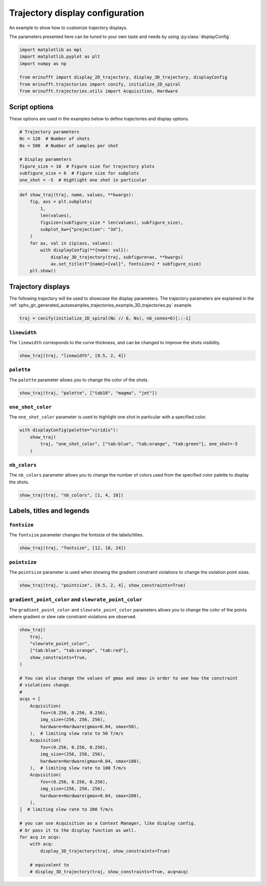 
.. DO NOT EDIT.
.. THIS FILE WAS AUTOMATICALLY GENERATED BY SPHINX-GALLERY.
.. TO MAKE CHANGES, EDIT THE SOURCE PYTHON FILE:
.. "generated/autoexamples/trajectories/example_display_config.py"
.. LINE NUMBERS ARE GIVEN BELOW.

.. only:: html

    .. note::
        :class: sphx-glr-download-link-note

        :ref:`Go to the end <sphx_glr_download_generated_autoexamples_trajectories_example_display_config.py>`
        to download the full example code. or to run this example in your browser via Binder

.. rst-class:: sphx-glr-example-title

.. _sphx_glr_generated_autoexamples_trajectories_example_display_config.py:


================================
Trajectory display configuration
================================

An example to show how to customize trajectory displays.

The parameters presented here can be tuned to your own taste and needs
by using :py:class:`displayConfig`.

.. GENERATED FROM PYTHON SOURCE LINES 11-20

.. code-block:: Python


    import matplotlib as mpl
    import matplotlib.pyplot as plt
    import numpy as np

    from mrinufft import display_2D_trajectory, display_3D_trajectory, displayConfig
    from mrinufft.trajectories import conify, initialize_2D_spiral
    from mrinufft.trajectories.utils import Acquisition, Hardware








.. GENERATED FROM PYTHON SOURCE LINES 21-24

Script options
==============
These options are used in the examples below to define trajectories and display options.

.. GENERATED FROM PYTHON SOURCE LINES 24-34

.. code-block:: Python


    # Trajectory parameters
    Nc = 120  # Number of shots
    Ns = 500  # Number of samples per shot

    # Display parameters
    figure_size = 10  # Figure size for trajectory plots
    subfigure_size = 6  # Figure size for subplots
    one_shot = -5  # Highlight one shot in particular








.. GENERATED FROM PYTHON SOURCE LINES 35-51

.. code-block:: Python



    def show_traj(traj, name, values, **kwargs):
        fig, axs = plt.subplots(
            1,
            len(values),
            figsize=(subfigure_size * len(values), subfigure_size),
            subplot_kw={"projection": "3d"},
        )
        for ax, val in zip(axs, values):
            with displayConfig(**{name: val}):
                display_3D_trajectory(traj, subfigure=ax, **kwargs)
                ax.set_title(f"{name}={val}", fontsize=2 * subfigure_size)
        plt.show()









.. GENERATED FROM PYTHON SOURCE LINES 52-58

Trajectory displays
===================

The following trajectory will be used to showcase the display parameters.
The trajectory parameters are explained in the
:ref:`sphx_glr_generated_autoexamples_trajectories_example_3D_trajectories.py` example.

.. GENERATED FROM PYTHON SOURCE LINES 59-62

.. code-block:: Python


    traj = conify(initialize_2D_spiral(Nc // 6, Ns), nb_cones=6)[::-1]








.. GENERATED FROM PYTHON SOURCE LINES 63-67

``linewidth``
-------------
The ``linewidth`` corresponds to the curve thickness, and can be changed
to improve the shots visibility.

.. GENERATED FROM PYTHON SOURCE LINES 67-69

.. code-block:: Python

    show_traj(traj, "linewidth", [0.5, 2, 4])




.. image-sg:: /generated/autoexamples/trajectories/images/sphx_glr_example_display_config_001.png
   :alt: linewidth=0.5, linewidth=2, linewidth=4
   :srcset: /generated/autoexamples/trajectories/images/sphx_glr_example_display_config_001.png
   :class: sphx-glr-single-img





.. GENERATED FROM PYTHON SOURCE LINES 70-73

``palette``
-----------
The ``palette`` parameter allows you to change the color of the shots.

.. GENERATED FROM PYTHON SOURCE LINES 73-75

.. code-block:: Python

    show_traj(traj, "palette", ["tab10", "magma", "jet"])




.. image-sg:: /generated/autoexamples/trajectories/images/sphx_glr_example_display_config_002.png
   :alt: palette=tab10, palette=magma, palette=jet
   :srcset: /generated/autoexamples/trajectories/images/sphx_glr_example_display_config_002.png
   :class: sphx-glr-single-img





.. GENERATED FROM PYTHON SOURCE LINES 76-80

``one_shot_color``
------------------
The ``one_shot_color`` parameter is used to highlight one shot in particular
with a specified color.

.. GENERATED FROM PYTHON SOURCE LINES 80-85

.. code-block:: Python

    with displayConfig(palette="viridis"):
        show_traj(
            traj, "one_shot_color", ["tab:blue", "tab:orange", "tab:green"], one_shot=-5
        )




.. image-sg:: /generated/autoexamples/trajectories/images/sphx_glr_example_display_config_003.png
   :alt: one_shot_color=tab:blue, one_shot_color=tab:orange, one_shot_color=tab:green
   :srcset: /generated/autoexamples/trajectories/images/sphx_glr_example_display_config_003.png
   :class: sphx-glr-single-img





.. GENERATED FROM PYTHON SOURCE LINES 86-90

``nb_colors``
-------------
The ``nb_colors`` parameter allows you to change the number of colors used from the
specified color palette to display the shots.

.. GENERATED FROM PYTHON SOURCE LINES 90-93

.. code-block:: Python

    show_traj(traj, "nb_colors", [1, 4, 10])





.. image-sg:: /generated/autoexamples/trajectories/images/sphx_glr_example_display_config_004.png
   :alt: nb_colors=1, nb_colors=4, nb_colors=10
   :srcset: /generated/autoexamples/trajectories/images/sphx_glr_example_display_config_004.png
   :class: sphx-glr-single-img





.. GENERATED FROM PYTHON SOURCE LINES 94-96

Labels, titles and legends
==========================

.. GENERATED FROM PYTHON SOURCE LINES 98-101

``fontsize``
------------
The ``fontsize`` parameter changes the fontsize of the labels/titles.

.. GENERATED FROM PYTHON SOURCE LINES 101-103

.. code-block:: Python

    show_traj(traj, "fontsize", [12, 18, 24])




.. image-sg:: /generated/autoexamples/trajectories/images/sphx_glr_example_display_config_005.png
   :alt: fontsize=12, fontsize=18, fontsize=24
   :srcset: /generated/autoexamples/trajectories/images/sphx_glr_example_display_config_005.png
   :class: sphx-glr-single-img





.. GENERATED FROM PYTHON SOURCE LINES 104-108

``pointsize``
-------------
The ``pointsize`` parameter is used when showing the gradient constraint violations
to change the violation point sizes.

.. GENERATED FROM PYTHON SOURCE LINES 108-110

.. code-block:: Python

    show_traj(traj, "pointsize", [0.5, 2, 4], show_constraints=True)




.. image-sg:: /generated/autoexamples/trajectories/images/sphx_glr_example_display_config_006.png
   :alt: pointsize=0.5, pointsize=2, pointsize=4
   :srcset: /generated/autoexamples/trajectories/images/sphx_glr_example_display_config_006.png
   :class: sphx-glr-single-img





.. GENERATED FROM PYTHON SOURCE LINES 111-116

``gradient_point_color`` and ``slewrate_point_color``
-----------------------------------------------------
The ``gradient_point_color`` and ``slewrate_point_color`` parameters allows you
to change the color of the points where gradient or slew rate constraint violations
are observed.

.. GENERATED FROM PYTHON SOURCE LINES 116-152

.. code-block:: Python

    show_traj(
        traj,
        "slewrate_point_color",
        ["tab:blue", "tab:orange", "tab:red"],
        show_constraints=True,
    )

    # You can also change the values of gmax and smax in order to see how the constraint
    # violations change.
    #
    acqs = [
        Acquisition(
            fov=(0.256, 0.256, 0.256),
            img_size=(256, 256, 256),
            hardware=Hardware(gmax=0.04, smax=50),
        ),  # limiting slew rate to 50 T/m/s
        Acquisition(
            fov=(0.256, 0.256, 0.256),
            img_size=(256, 256, 256),
            hardware=Hardware(gmax=0.04, smax=100),
        ),  # limiting slew rate to 100 T/m/s
        Acquisition(
            fov=(0.256, 0.256, 0.256),
            img_size=(256, 256, 256),
            hardware=Hardware(gmax=0.04, smax=200),
        ),
    ]  # limiting slew rate to 200 T/m/s

    # you can use Acquisition as a Context Manager, like display config.
    # Or pass it to the display function as well.
    for acq in acqs:
        with acq:
            display_3D_trajectory(traj, show_constraints=True)

        # equivalent to
        # display_3D_trajectory(traj, show_constraints=True, acq=acq)



.. rst-class:: sphx-glr-horizontal


    *

      .. image-sg:: /generated/autoexamples/trajectories/images/sphx_glr_example_display_config_007.png
         :alt: slewrate_point_color=tab:blue, slewrate_point_color=tab:orange, slewrate_point_color=tab:red
         :srcset: /generated/autoexamples/trajectories/images/sphx_glr_example_display_config_007.png
         :class: sphx-glr-multi-img

    *

      .. image-sg:: /generated/autoexamples/trajectories/images/sphx_glr_example_display_config_008.png
         :alt: example display config
         :srcset: /generated/autoexamples/trajectories/images/sphx_glr_example_display_config_008.png
         :class: sphx-glr-multi-img

    *

      .. image-sg:: /generated/autoexamples/trajectories/images/sphx_glr_example_display_config_009.png
         :alt: example display config
         :srcset: /generated/autoexamples/trajectories/images/sphx_glr_example_display_config_009.png
         :class: sphx-glr-multi-img

    *

      .. image-sg:: /generated/autoexamples/trajectories/images/sphx_glr_example_display_config_010.png
         :alt: example display config
         :srcset: /generated/autoexamples/trajectories/images/sphx_glr_example_display_config_010.png
         :class: sphx-glr-multi-img






.. rst-class:: sphx-glr-timing

   **Total running time of the script:** (0 minutes 6.386 seconds)


.. _sphx_glr_download_generated_autoexamples_trajectories_example_display_config.py:

.. only:: html

  .. container:: sphx-glr-footer sphx-glr-footer-example

    .. container:: binder-badge

      .. image:: images/binder_badge_logo.svg
        :target: https://mybinder.org/v2/gh/mind-inria/mri-nufft/gh-pages?urlpath=lab/tree/examples/generated/autoexamples/trajectories/example_display_config.ipynb
        :alt: Launch binder
        :width: 150 px

    .. container:: sphx-glr-download sphx-glr-download-jupyter

      :download:`Download Jupyter notebook: example_display_config.ipynb <example_display_config.ipynb>`

    .. container:: sphx-glr-download sphx-glr-download-python

      :download:`Download Python source code: example_display_config.py <example_display_config.py>`

    .. container:: sphx-glr-download sphx-glr-download-zip

      :download:`Download zipped: example_display_config.zip <example_display_config.zip>`


.. only:: html

 .. rst-class:: sphx-glr-signature

    `Gallery generated by Sphinx-Gallery <https://sphinx-gallery.github.io>`_
